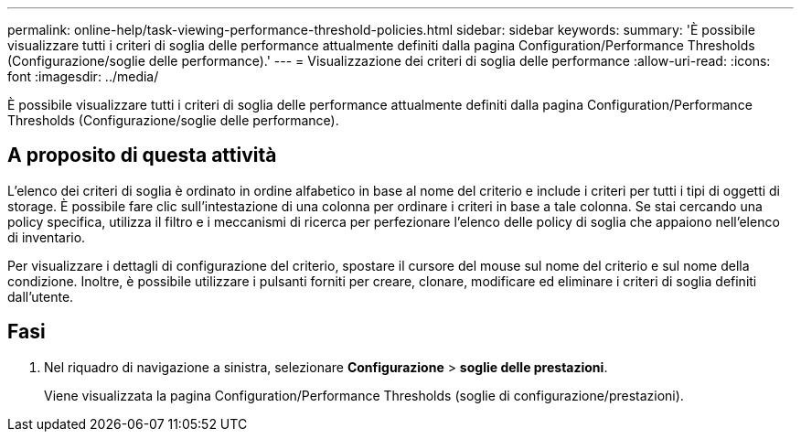 ---
permalink: online-help/task-viewing-performance-threshold-policies.html 
sidebar: sidebar 
keywords:  
summary: 'È possibile visualizzare tutti i criteri di soglia delle performance attualmente definiti dalla pagina Configuration/Performance Thresholds (Configurazione/soglie delle performance).' 
---
= Visualizzazione dei criteri di soglia delle performance
:allow-uri-read: 
:icons: font
:imagesdir: ../media/


[role="lead"]
È possibile visualizzare tutti i criteri di soglia delle performance attualmente definiti dalla pagina Configuration/Performance Thresholds (Configurazione/soglie delle performance).



== A proposito di questa attività

L'elenco dei criteri di soglia è ordinato in ordine alfabetico in base al nome del criterio e include i criteri per tutti i tipi di oggetti di storage. È possibile fare clic sull'intestazione di una colonna per ordinare i criteri in base a tale colonna. Se stai cercando una policy specifica, utilizza il filtro e i meccanismi di ricerca per perfezionare l'elenco delle policy di soglia che appaiono nell'elenco di inventario.

Per visualizzare i dettagli di configurazione del criterio, spostare il cursore del mouse sul nome del criterio e sul nome della condizione. Inoltre, è possibile utilizzare i pulsanti forniti per creare, clonare, modificare ed eliminare i criteri di soglia definiti dall'utente.



== Fasi

. Nel riquadro di navigazione a sinistra, selezionare *Configurazione* > *soglie delle prestazioni*.
+
Viene visualizzata la pagina Configuration/Performance Thresholds (soglie di configurazione/prestazioni).


